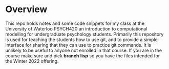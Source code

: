 
* Overview

  This repo holds notes and some code snippets for my class at the University of Waterloo PSYCH420 an introduction to computational modelling for undergraduate psychology students. Primarily this repository is used for teaching the students how to use git, and to provide a simple interface for sharing that they can use to practice git commands. It is unlikely to be useful to anyone not enrolled in that course. If you are in the course make sure and pick *branch* **lisp** so you have the files intended for the Winter 2022 offering. 
